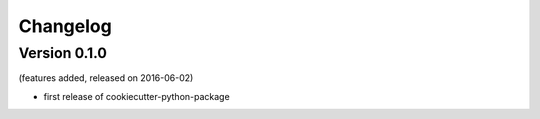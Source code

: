 Changelog
=========

Version 0.1.0
-------------
(features added, released on 2016-06-02)

- first release of cookiecutter-python-package

